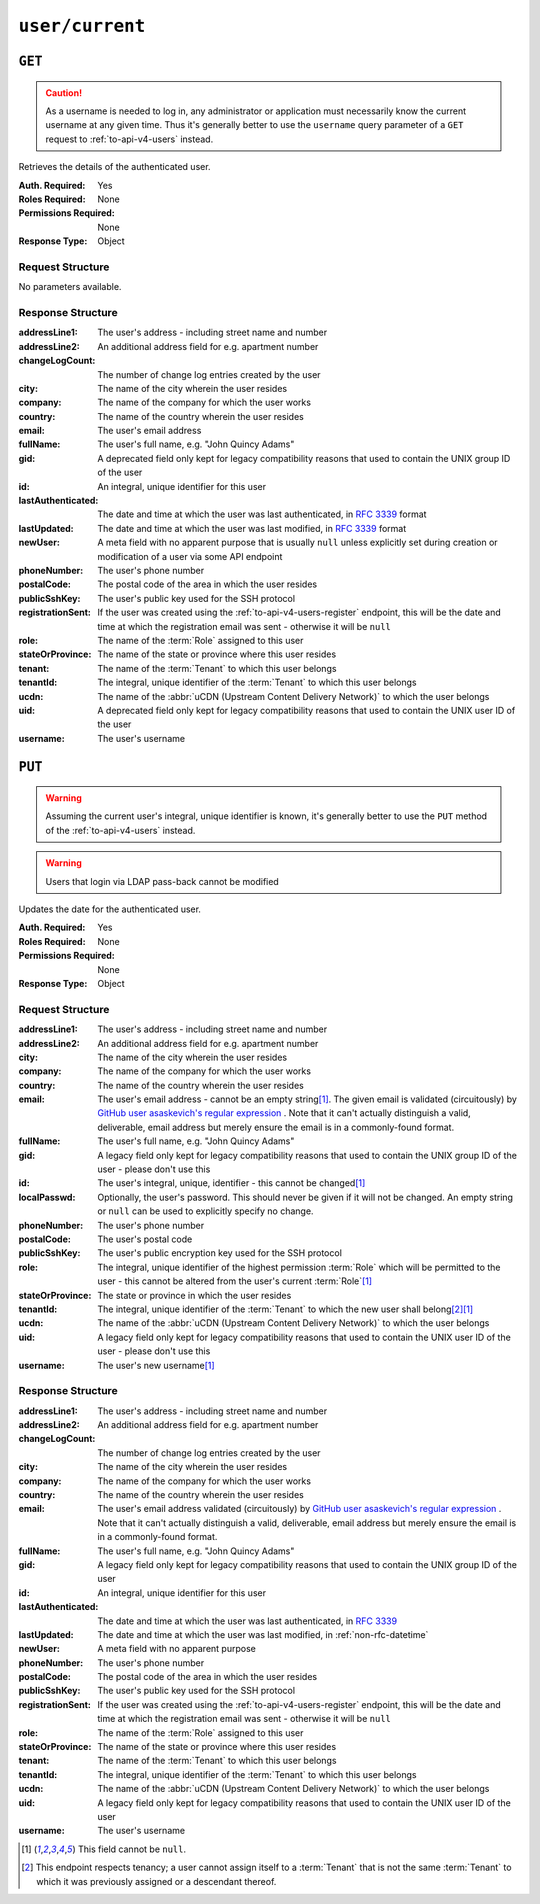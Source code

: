 ..
..
.. Licensed under the Apache License, Version 2.0 (the "License");
.. you may not use this file except in compliance with the License.
.. You may obtain a copy of the License at
..
..     http://www.apache.org/licenses/LICENSE-2.0
..
.. Unless required by applicable law or agreed to in writing, software
.. distributed under the License is distributed on an "AS IS" BASIS,
.. WITHOUT WARRANTIES OR CONDITIONS OF ANY KIND, either express or implied.
.. See the License for the specific language governing permissions and
.. limitations under the License.
..

.. _to-api-v4-user-current:

****************
``user/current``
****************

``GET``
=======
.. caution:: As a username is needed to log in, any administrator or application must necessarily know the current username at any given time. Thus it's generally better to use the ``username`` query parameter of a ``GET`` request to :ref:`to-api-v4-users` instead.

Retrieves the details of the authenticated user.

:Auth. Required: Yes
:Roles Required: None
:Permissions Required: None
:Response Type:  Object

Request Structure
-----------------
No parameters available.

.. code-block:: http
	:caption: Request Example

	GET /api/4.0/user/current HTTP/1.1
	User-Agent: python-requests/2.25.1
	Accept-Encoding: gzip, deflate
	Accept: */*
	Connection: keep-alive
	Cookie: mojolicious=...


Response Structure
------------------
:addressLine1:   The user's address - including street name and number
:addressLine2:   An additional address field for e.g. apartment number
:changeLogCount: The number of change log entries created by the user
:city:           The name of the city wherein the user resides
:company:        The name of the company for which the user works
:country:        The name of the country wherein the user resides
:email:          The user's email address
:fullName:       The user's full name, e.g. "John Quincy Adams"
:gid:            A deprecated field only kept for legacy compatibility reasons that used to contain the UNIX group ID of the user

	.. deprecated:: 4.0
		This field is serves no known purpose, and shouldn't be used for anything so it can be removed in the future.

:id:                An integral, unique identifier for this user
:lastAuthenticated: The date and time at which the user was last authenticated, in :rfc:`3339` format
:lastUpdated:       The date and time at which the user was last modified, in :rfc:`3339` format
:newUser:           A meta field with no apparent purpose that is usually ``null`` unless explicitly set during creation or modification of a user via some API endpoint
:phoneNumber:       The user's phone number
:postalCode:        The postal code of the area in which the user resides
:publicSshKey:      The user's public key used for the SSH protocol
:registrationSent:  If the user was created using the :ref:`to-api-v4-users-register` endpoint, this will be the date and time at which the registration email was sent - otherwise it will be ``null``
:role:              The name of the :term:`Role` assigned to this user
:stateOrProvince:   The name of the state or province where this user resides
:tenant:            The name of the :term:`Tenant` to which this user belongs
:tenantId:          The integral, unique identifier of the :term:`Tenant` to which this user belongs
:ucdn:              The name of the :abbr:`uCDN (Upstream Content Delivery Network)` to which the user belongs

	.. versionadded:: 4.0

:uid: A deprecated field only kept for legacy compatibility reasons that used to contain the UNIX user ID of the user

	.. deprecated:: 4.0
		This field is serves no known purpose, and shouldn't be used for anything so it can be removed in the future.

:username: The user's username

.. code-block:: http
	:caption: Response Example


	HTTP/1.1 200 OK
	Content-Encoding: gzip
	Content-Type: application/json
	Permissions-Policy: interest-cohort=()
	Set-Cookie: mojolicious=...; Path=/; Expires=Fri, 13 May 2022 23:42:05 GMT; Max-Age=3600; HttpOnly
	Vary: Accept-Encoding
	X-Server-Name: traffic_ops_golang/
	Date: Fri, 13 May 2022 22:42:05 GMT
	Content-Length: 311

	{ "response": {
		"addressLine1": null,
		"addressLine2": null,
		"changeLogCount": 1,
		"city": null,
		"company": null,
		"country": null,
		"email": "admin@no-reply.atc.test",
		"fullName": "Development Admin User",
		"gid": null,
		"id": 2,
		"lastAuthenticated": "2022-05-13T22:42:05.495439Z",
		"lastUpdated": "2022-05-13T22:42:05.495439Z",
		"newUser": false,
		"phoneNumber": null,
		"postalCode": null,
		"publicSshKey": null,
		"registrationSent": null,
		"role": "admin",
		"stateOrProvince": null,
		"tenant": "root",
		"tenantId": 1,
		"ucdn": "",
		"uid": null,
		"username": "admin"
	}}

``PUT``
=======
.. warning:: Assuming the current user's integral, unique identifier is known, it's generally better to use the ``PUT`` method of the :ref:`to-api-v4-users` instead.

.. warning:: Users that login via LDAP pass-back cannot be modified

Updates the date for the authenticated user.

:Auth. Required: Yes
:Roles Required: None
:Permissions Required:  None
:Response Type:  Object

Request Structure
-----------------
:addressLine1: The user's address - including street name and number
:addressLine2: An additional address field for e.g. apartment number
:city:         The name of the city wherein the user resides
:company:      The name of the company for which the user works
:country:      The name of the country wherein the user resides
:email:        The user's email address - cannot be an empty string\ [#notnull]_. The given email is validated (circuitously) by `GitHub user asaskevich's regular expression <https://github.com/asaskevich/govalidator/blob/9a090521c4893a35ca9a228628abf8ba93f63108/patterns.go#L7>`_ . Note that it can't actually distinguish a valid, deliverable, email address but merely ensure the email is in a commonly-found format.
:fullName:     The user's full name, e.g. "John Quincy Adams"
:gid:          A legacy field only kept for legacy compatibility reasons that used to contain the UNIX group ID of the user - please don't use this

	.. deprecated:: 4.0
		This field is serves no known purpose, and shouldn't be used for anything so it can be removed in the future.

:id:              The user's integral, unique, identifier - this cannot be changed\ [#notnull]_
:localPasswd:     Optionally, the user's password. This should never be given if it will not be changed. An empty string or ``null`` can be used to explicitly specify no change.
:phoneNumber:     The user's phone number
:postalCode:      The user's postal code
:publicSshKey:    The user's public encryption key used for the SSH protocol
:role:            The integral, unique identifier of the highest permission :term:`Role` which will be permitted to the user - this cannot be altered from the user's current :term:`Role`\ [#notnull]_
:stateOrProvince: The state or province in which the user resides
:tenantId:        The integral, unique identifier of the :term:`Tenant` to which the new user shall belong\ [#tenancy]_\ [#notnull]_
:ucdn:            The name of the :abbr:`uCDN (Upstream Content Delivery Network)` to which the user belongs

	.. versionadded:: 4.0

:uid: A legacy field only kept for legacy compatibility reasons that used to contain the UNIX user ID of the user - please don't use this

	.. deprecated:: 4.0
		This field is serves no known purpose, and shouldn't be used for anything so it can be removed in the future.

:username: The user's new username\ [#notnull]_

.. versionchanged:: 4.0
	In all earlier versions of the API, all of these objects needed to be properties of the "user" property of the JSON object request body.

.. code-block:: http
	:caption: Request Example

	PUT /api/4.0/user/current HTTP/1.1
	User-Agent: python-requests/2.25.1
	Accept-Encoding: gzip, deflate
	Accept: */*
	Connection: keep-alive
	Cookie: mojolicious=...
	Content-Length: 562

	{
		"addressLine1": null,
		"addressLine2": null,
		"changeLogCount": 1,
		"city": null,
		"company": null,
		"country": null,
		"email": "admin@no-reply.atc.test",
		"fullName": "Development Admin User",
		"gid": null,
		"id": 2,
		"lastAuthenticated": "2022-05-13T22:42:05.495439Z",
		"lastUpdated": "2022-05-13T22:42:05.495439Z",
		"newUser": false,
		"phoneNumber": null,
		"postalCode": null,
		"publicSshKey": null,
		"registrationSent": null,
		"role": "admin",
		"stateOrProvince": null,
		"tenant": "root",
		"tenantId": 1,
		"ucdn": "",
		"uid": null,
		"username": "admin"
	}

Response Structure
------------------
:addressLine1:   The user's address - including street name and number
:addressLine2:   An additional address field for e.g. apartment number
:changeLogCount: The number of change log entries created by the user
:city:           The name of the city wherein the user resides
:company:        The name of the company for which the user works
:country:        The name of the country wherein the user resides
:email:          The user's email address validated (circuitously) by `GitHub user asaskevich's regular expression <https://github.com/asaskevich/govalidator/blob/9a090521c4893a35ca9a228628abf8ba93f63108/patterns.go#L7>`_ . Note that it can't actually distinguish a valid, deliverable, email address but merely ensure the email is in a commonly-found format.
:fullName:       The user's full name, e.g. "John Quincy Adams"
:gid:            A legacy field only kept for legacy compatibility reasons that used to contain the UNIX group ID of the user

	.. deprecated:: 4.0
		This field is serves no known purpose, and shouldn't be used for anything so it can be removed in the future.

:id:               An integral, unique identifier for this user
:lastAuthenticated: The date and time at which the user was last authenticated, in :rfc:`3339`
:lastUpdated:      The date and time at which the user was last modified, in :ref:`non-rfc-datetime`
:newUser:          A meta field with no apparent purpose
:phoneNumber:      The user's phone number
:postalCode:       The postal code of the area in which the user resides
:publicSshKey:     The user's public key used for the SSH protocol
:registrationSent: If the user was created using the :ref:`to-api-v4-users-register` endpoint, this will be the date and time at which the registration email was sent - otherwise it will be ``null``
:role:             The name of the :term:`Role` assigned to this user
:stateOrProvince:  The name of the state or province where this user resides
:tenant:           The name of the :term:`Tenant` to which this user belongs
:tenantId:         The integral, unique identifier of the :term:`Tenant` to which this user belongs
:ucdn:             The name of the :abbr:`uCDN (Upstream Content Delivery Network)` to which the user belongs

	.. versionadded:: 4.0

:uid: A legacy field only kept for legacy compatibility reasons that used to contain the UNIX user ID of the user

	.. deprecated:: 4.0
		This field is serves no known purpose, and shouldn't be used for anything so it can be removed in the future.

:username: The user's username

.. code-block:: http
	:caption: Response Example

	HTTP/1.1 200 OK
	Content-Encoding: gzip
	Content-Type: application/json
	Permissions-Policy: interest-cohort=()
	Set-Cookie: mojolicious=...; Path=/; Expires=Fri, 13 May 2022 23:45:22 GMT; Max-Age=3600; HttpOnly
	Vary: Accept-Encoding
	X-Server-Name: traffic_ops_golang/
	Date: Fri, 13 May 2022 22:45:22 GMT
	Content-Length: 370

	{ "alerts": [
		{
			"text": "User profile was successfully updated",
			"level": "success"
		}
	],
	"response": {
		"addressLine1": null,
		"addressLine2": null,
		"changeLogCount": 1,
		"city": null,
		"company": null,
		"country": null,
		"email": "admin@no-reply.atc.test",
		"fullName": "Development Admin User",
		"gid": null,
		"id": 2,
		"lastAuthenticated": "2022-05-13T22:44:55.973452Z",
		"lastUpdated": "2022-05-13T22:45:22.505401Z",
		"newUser": false,
		"phoneNumber": null,
		"postalCode": null,
		"publicSshKey": null,
		"registrationSent": null,
		"role": "admin",
		"stateOrProvince": null,
		"tenant": "root",
		"tenantId": 1,
		"ucdn": "",
		"uid": null,
		"username": "admin"
	}}

.. [#notnull] This field cannot be ``null``.
.. [#tenancy] This endpoint respects tenancy; a user cannot assign itself to a :term:`Tenant` that is not the same :term:`Tenant` to which it was previously assigned or a descendant thereof.
